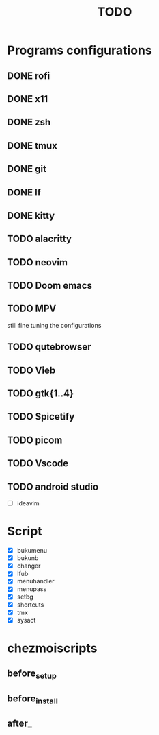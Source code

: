 #+TITLE: TODO

* Programs configurations
** DONE rofi

** DONE x11

** DONE zsh

** DONE tmux

** DONE git

** DONE lf

** DONE kitty

** TODO alacritty

** TODO neovim

** TODO Doom emacs

** TODO MPV
still fine tuning the configurations

** TODO qutebrowser

** TODO Vieb
** TODO gtk{1..4}

** TODO Spicetify

** TODO picom
** TODO Vscode

** TODO android studio
- [ ] ideavim
* Script
- [X] bukumenu
- [X] bukunb
- [X] changer
- [X] lfub
- [X] menuhandler
- [X] menupass
- [X] setbg
- [X] shortcuts
- [X] tmx
- [X] sysact
* chezmoiscripts
** before_setup
** before_install
** after_

